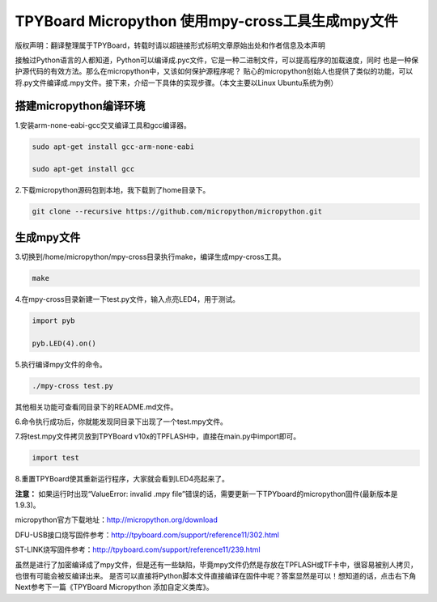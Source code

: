 .. _quickref:

TPYBoard Micropython 使用mpy-cross工具生成mpy文件
========================================================

版权声明：翻译整理属于TPYBoard，转载时请以超链接形式标明文章原始出处和作者信息及本声明

接触过Python语言的人都知道，Python可以编译成.pyc文件，它是一种二进制文件，可以提高程序的加载速度，同时
也是一种保护源代码的有效方法。那么在micropython中，又该如何保护源程序呢？
贴心的micropython创始人也提供了类似的功能，可以将.py文件编译成.mpy文件。接下来，介绍一下具体的实现步骤。（本文主要以Linux Ubuntu系统为例）


搭建micropython编译环境
-------------------------
1.安装arm-none-eabi-gcc交叉编译工具和gcc编译器。

.. code-block::

  sudo apt-get install gcc-arm-none-eabi
  
  sudo apt-get install gcc

2.下载micropython源码包到本地，我下载到了home目录下。

.. code-block::

  git clone --recursive https://github.com/micropython/micropython.git

生成mpy文件
-------------------------
3.切换到/home/micropython/mpy-cross目录执行make，编译生成mpy-cross工具。

.. code-block::

  make

.. image::img/1.png

.. image::img/2.png

4.在mpy-cross目录新建一下test.py文件，输入点亮LED4，用于测试。
 
.. code-block:: python
 
   import pyb

   pyb.LED(4).on()

5.执行编译mpy文件的命令。

.. code-block::

  ./mpy-cross test.py

其他相关功能可查看同目录下的README.md文件。

6.命令执行成功后，你就能发现同目录下出现了一个test.mpy文件。

.. image:: img/3.png

7.将test.mpy文件拷贝放到TPYBoard v10x的TPFLASH中，直接在main.py中import即可。

.. code-block:: python

    import test

.. image:: img/4.png
  
8.重置TPYBoard使其重新运行程序，大家就会看到LED4亮起来了。

**注意：**
如果运行时出现“ValueError: invalid .mpy file”错误的话，需要更新一下TPYboard的micropython固件(最新版本是1.9.3)。

micropython官方下载地址：http://micropython.org/download

DFU-USB接口烧写固件参考：http://tpyboard.com/support/reference11/302.html

ST-LINK烧写固件参考：http://tpyboard.com/support/reference11/239.html

虽然是进行了加密编译成了mpy文件，但是还有一些缺陷，毕竟mpy文件仍然是存放在TPFLASH或TF卡中，很容易被别人拷贝，也很有可能会被反编译出来。
是否可以直接将Python脚本文件直接编译在固件中呢？答案显然是可以！想知道的话，点击右下角Next参考下一篇《TPYBoard Micropython 添加自定义类库》。